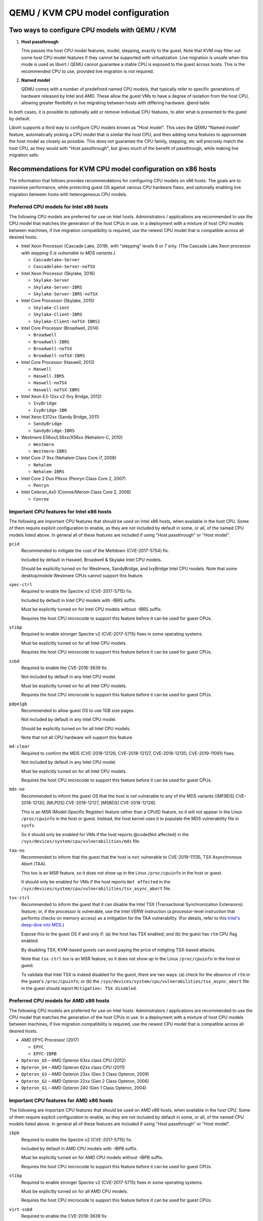 QEMU / KVM CPU model configuration
==================================

.. |qemu_system| replace:: qemu-system-x86_64

.. only:: man

  Synopsis
  --------

  QEMU CPU Modelling Infrastructure manual

Two ways to configure CPU models with QEMU / KVM
------------------------------------------------

(1) **Host passthrough**

    This passes the host CPU model features, model, stepping, exactly to
    the guest. Note that KVM may filter out some host CPU model features
    if they cannot be supported with virtualization. Live migration is
    unsafe when this mode is used as libvirt / QEMU cannot guarantee a
    stable CPU is exposed to the guest across hosts. This is the
    recommended CPU to use, provided live migration is not required.

(2) **Named model**

    QEMU comes with a number of predefined named CPU models, that
    typically refer to specific generations of hardware released by
    Intel and AMD.  These allow the guest VMs to have a degree of
    isolation from the host CPU, allowing greater flexibility in live
    migrating between hosts with differing hardware.  @end table

In both cases, it is possible to optionally add or remove individual CPU
features, to alter what is presented to the guest by default.

Libvirt supports a third way to configure CPU models known as "Host
model".  This uses the QEMU "Named model" feature, automatically picking
a CPU model that is similar the host CPU, and then adding extra features
to approximate the host model as closely as possible. This does not
guarantee the CPU family, stepping, etc will precisely match the host
CPU, as they would with "Host passthrough", but gives much of the
benefit of passthrough, while making live migration safe.


Recommendations for KVM CPU model configuration on x86 hosts
------------------------------------------------------------

The information that follows provides recommendations for configuring
CPU models on x86 hosts. The goals are to maximise performance, while
protecting guest OS against various CPU hardware flaws, and optionally
enabling live migration between hosts with heterogeneous CPU models.


Preferred CPU models for Intel x86 hosts
~~~~~~~~~~~~~~~~~~~~~~~~~~~~~~~~~~~~~~~~

The following CPU models are preferred for use on Intel hosts.
Administrators / applications are recommended to use the CPU model that
matches the generation of the host CPUs in use. In a deployment with a
mixture of host CPU models between machines, if live migration
compatibility is required, use the newest CPU model that is compatible
across all desired hosts.

* Intel Xeon Processor (Cascade Lake, 2019), with "stepping" levels 6 or
  7 only.  (The Cascade Lake Xeon processor with *stepping 5 is
  vulnerable to MDS variants*.)

  * ``Cascadelake-Server``
  * ``Cascadelake-Server-noTSX``

* Intel Xeon Processor (Skylake, 2016)

  * ``Skylake-Server``
  * ``Skylake-Server-IBRS``
  * ``Skylake-Server-IBRS-noTSX``

* Intel Core Processor (Skylake, 2015)

  * ``Skylake-Client``
  * ``Skylake-Client-IBRS``
  * ``Skylake-Client-noTSX-IBRS}``

* Intel Core Processor (Broadwell, 2014)

  * ``Broadwell``
  * ``Broadwell-IBRS``
  * ``Broadwell-noTSX``
  * ``Broadwell-noTSX-IBRS``

* Intel Core Processor (Haswell, 2013)

  * ``Haswell``
  * ``Haswell-IBRS``
  * ``Haswell-noTSX``
  * ``Haswell-noTSX-IBRS``

* Intel Xeon E3-12xx v2 (Ivy Bridge, 2012)

  * ``IvyBridge``
  * ``IvyBridge-IBR``

* Intel Xeon E312xx (Sandy Bridge, 2011)

  * ``SandyBridge``
  * ``SandyBridge-IBRS``

* Westmere E56xx/L56xx/X56xx (Nehalem-C, 2010)

  * ``Westmere``
  * ``Westmere-IBRS``

* Intel Core i7 9xx (Nehalem Class Core i7, 2008)

  * ``Nehalem``
  * ``Nehalem-IBRS``

* Intel Core 2 Duo P9xxx (Penryn Class Core 2, 2007)

  * ``Penryn``

* Intel Celeron_4x0 (Conroe/Merom Class Core 2, 2006)

  * ``Conroe``


Important CPU features for Intel x86 hosts
~~~~~~~~~~~~~~~~~~~~~~~~~~~~~~~~~~~~~~~~~~

The following are important CPU features that should be used on Intel
x86 hosts, when available in the host CPU. Some of them require explicit
configuration to enable, as they are not included by default in some, or
all, of the named CPU models listed above. In general all of these
features are included if using "Host passthrough" or "Host model".

``pcid``
  Recommended to mitigate the cost of the Meltdown (CVE-2017-5754) fix.

  Included by default in Haswell, Broadwell & Skylake Intel CPU models.

  Should be explicitly turned on for Westmere, SandyBridge, and
  IvyBridge Intel CPU models. Note that some desktop/mobile Westmere
  CPUs cannot support this feature.

``spec-ctrl``
  Required to enable the Spectre v2 (CVE-2017-5715) fix.

  Included by default in Intel CPU models with -IBRS suffix.

  Must be explicitly turned on for Intel CPU models without -IBRS
  suffix.

  Requires the host CPU microcode to support this feature before it
  can be used for guest CPUs.

``stibp``
  Required to enable stronger Spectre v2 (CVE-2017-5715) fixes in some
  operating systems.

  Must be explicitly turned on for all Intel CPU models.

  Requires the host CPU microcode to support this feature before it can
  be used for guest CPUs.

``ssbd``
  Required to enable the CVE-2018-3639 fix.

  Not included by default in any Intel CPU model.

  Must be explicitly turned on for all Intel CPU models.

  Requires the host CPU microcode to support this feature before it
  can be used for guest CPUs.

``pdpe1gb``
  Recommended to allow guest OS to use 1GB size pages.

  Not included by default in any Intel CPU model.

  Should be explicitly turned on for all Intel CPU models.

  Note that not all CPU hardware will support this feature.

``md-clear``
  Required to confirm the MDS (CVE-2018-12126, CVE-2018-12127,
  CVE-2018-12130, CVE-2019-11091) fixes.

  Not included by default in any Intel CPU model.

  Must be explicitly turned on for all Intel CPU models.

  Requires the host CPU microcode to support this feature before it
  can be used for guest CPUs.

``mds-no``
  Recommended to inform the guest OS that the host is *not* vulnerable
  to any of the MDS variants ([MFBDS] CVE-2018-12130, [MLPDS]
  CVE-2018-12127, [MSBDS] CVE-2018-12126).

  This is an MSR (Model-Specific Register) feature rather than a CPUID feature,
  so it will not appear in the Linux ``/proc/cpuinfo`` in the host or
  guest.  Instead, the host kernel uses it to populate the MDS
  vulnerability file in ``sysfs``.

  So it should only be enabled for VMs if the host reports @code{Not
  affected} in the ``/sys/devices/system/cpu/vulnerabilities/mds`` file.

``taa-no``
  Recommended to inform that the guest that the host is ``not``
  vulnerable to CVE-2019-11135, TSX Asynchronous Abort (TAA).

  This too is an MSR feature, so it does not show up in the Linux
  ``/proc/cpuinfo`` in the host or guest.

  It should only be enabled for VMs if the host reports ``Not affected``
  in the ``/sys/devices/system/cpu/vulnerabilities/tsx_async_abort``
  file.

``tsx-ctrl``
  Recommended to inform the guest that it can disable the Intel TSX
  (Transactional Synchronization Extensions) feature; or, if the
  processor is vulnerable, use the Intel VERW instruction (a
  processor-level instruction that performs checks on memory access) as
  a mitigation for the TAA vulnerability.  (For details, refer to this
  `Intel's deep-dive into
  MDS <https://software.intel.com/security-software-guidance/insights/deep-dive-intel-analysis-microarchitectural-data-sampling>`_.)

  Expose this to the guest OS if and only if: (a) the host has TSX
  enabled; *and* (b) the guest has ``rtm`` CPU flag enabled.

  By disabling TSX, KVM-based guests can avoid paying the price of
  mitigting TSX-based attacks.

  Note that ``tsx-ctrl`` too is an MSR feature, so it does not show
  up in the Linux ``/proc/cpuinfo`` in the host or guest.

  To validate that Intel TSX is indeed disabled for the guest, there are
  two ways: (a) check for the *absence* of ``rtm`` in the guest's
  ``/proc/cpuinfo``; or (b) the
  ``/sys/devices/system/cpu/vulnerabilities/tsx_async_abort`` file in
  the guest should report ``Mitigation: TSX disabled``.


Preferred CPU models for AMD x86 hosts
~~~~~~~~~~~~~~~~~~~~~~~~~~~~~~~~~~~~~~

The following CPU models are preferred for use on Intel hosts.
Administrators / applications are recommended to use the CPU model that
matches the generation of the host CPUs in use. In a deployment with a
mixture of host CPU models between machines, if live migration
compatibility is required, use the newest CPU model that is compatible
across all desired hosts.

* AMD EPYC Processor (2017)

  * ``EPYC``
  * ``EPYC-IBPB``

* ``Opteron_G5`` – AMD Opteron 63xx class CPU (2012)

* ``Opteron_G4`` – AMD Opteron 62xx class CPU (2011)

* ``Opteron_G3`` – AMD Opteron 23xx (Gen 3 Class Opteron, 2009)

* ``Opteron_G2`` – AMD Opteron 22xx (Gen 2 Class Opteron, 2006)

* ``Opteron_G1`` – AMD Opteron 240 (Gen 1 Class Opteron, 2004)


Important CPU features for AMD x86 hosts
~~~~~~~~~~~~~~~~~~~~~~~~~~~~~~~~~~~~~~~~

The following are important CPU features that should be used on AMD x86
hosts, when available in the host CPU. Some of them require explicit
configuration to enable, as they are not included by default in some, or
all, of the named CPU models listed above. In general all of these
features are included if using "Host passthrough" or "Host model".

``ibpb``
  Required to enable the Spectre v2 (CVE-2017-5715) fix.

  Included by default in AMD CPU models with -IBPB suffix.

  Must be explicitly turned on for AMD CPU models without -IBPB suffix.

  Requires the host CPU microcode to support this feature before it
  can be used for guest CPUs.

``stibp``
  Required to enable stronger Spectre v2 (CVE-2017-5715) fixes in some
  operating systems.

  Must be explicitly turned on for all AMD CPU models.

  Requires the host CPU microcode to support this feature before it
  can be used for guest CPUs.

``virt-ssbd``
  Required to enable the CVE-2018-3639 fix

  Not included by default in any AMD CPU model.

  Must be explicitly turned on for all AMD CPU models.

  This should be provided to guests, even if amd-ssbd is also provided,
  for maximum guest compatibility.

  Note for some QEMU / libvirt versions, this must be force enabled when
  when using "Host model", because this is a virtual feature that
  doesn't exist in the physical host CPUs.

``amd-ssbd``
  Required to enable the CVE-2018-3639 fix

  Not included by default in any AMD CPU model.

  Must be explicitly turned on for all AMD CPU models.

  This provides higher performance than ``virt-ssbd`` so should be
  exposed to guests whenever available in the host. ``virt-ssbd`` should
  none the less also be exposed for maximum guest compatibility as some
  kernels only know about ``virt-ssbd``.

``amd-no-ssb``
  Recommended to indicate the host is not vulnerable CVE-2018-3639

  Not included by default in any AMD CPU model.

  Future hardware generations of CPU will not be vulnerable to
  CVE-2018-3639, and thus the guest should be told not to enable
  its mitigations, by exposing amd-no-ssb. This is mutually
  exclusive with virt-ssbd and amd-ssbd.

``pdpe1gb``
  Recommended to allow guest OS to use 1GB size pages

  Not included by default in any AMD CPU model.

  Should be explicitly turned on for all AMD CPU models.

  Note that not all CPU hardware will support this feature.


Default x86 CPU models
----------------------

The default QEMU CPU models are designed such that they can run on all
hosts.  If an application does not wish to do perform any host
compatibility checks before launching guests, the default is guaranteed
to work.

The default CPU models will, however, leave the guest OS vulnerable to
various CPU hardware flaws, so their use is strongly discouraged.
Applications should follow the earlier guidance to setup a better CPU
configuration, with host passthrough recommended if live migration is
not needed.

* QEMU Virtual CPU version 2.5+ (32 & 64 bit variants)

  * ``qemu32``
  * ``qemu64``

  ``qemu64`` is used for x86_64 guests and ``qemu32`` is used for i686
  guests, when no ``-cpu`` argument is given to QEMU, or no ``<cpu>`` is
  provided in libvirt XML.

Other non-recommended x86 CPUs
------------------------------

The following CPUs models are compatible with most AMD and Intel x86
hosts, but their usage is discouraged, as they expose a very limited
featureset, which prevents guests having optimal performance.

* Common KVM processor (32 & 64 bit variants):

  * ``kvm32``
  * ``kvm64``

  Legacy models just for historical compatibility with ancient QEMU
  versions.

* Various very old x86 CPU models, mostly predating the introduction of
  hardware assisted virtualization, that should thus not be required for
  running virtual machines.

  * ``486``
  * ``athlon``
  * ``phenom``
  * ``coreduo``
  * ``core2duo``
  * ``n270``
  * ``pentium``
  * ``pentium2``
  * ``pentium3``


Supported CPU model configurations on MIPS hosts
------------------------------------------------

QEMU supports variety of MIPS CPU models:

Supported CPU models for MIPS32 hosts
~~~~~~~~~~~~~~~~~~~~~~~~~~~~~~~~~~~~~

The following CPU models are supported for use on MIPS32 hosts.
Administrators / applications are recommended to use the CPU model that
matches the generation of the host CPUs in use. In a deployment with a
mixture of host CPU models between machines, if live migration
compatibility is required, use the newest CPU model that is compatible
across all desired hosts.

* ``mips32r6-generic`` – MIPS32 Processor (Release 6, 2015)

* ``P5600`` – MIPS32 Processor (P5600, 2014)

* MIPS32 Processor (M14K, 2009)

  * ``M14K``
  * ``M14Kc``

* ``74Kf`` – MIPS32 Processor (74K, 2007)

* ``34Kf`` – MIPS32 Processor (34K, 2006)

* MIPS32 Processor (24K, 2003)

  * ``24Kc``
  * ``24KEc``
  * ``24Kf``

* MIPS32 Processor (4K, 1999)

  * ``4Kc``
  * ``4Km``
  * ``4KEcR1``
  * ``4KEmR1``
  * ``4KEc``
  * ``4KEm``


Supported CPU models for MIPS64 hosts
~~~~~~~~~~~~~~~~~~~~~~~~~~~~~~~~~~~~~

The following CPU models are supported for use on MIPS64 hosts.
Administrators / applications are recommended to use the CPU model that
matches the generation of the host CPUs in use. In a deployment with a
mixture of host CPU models between machines, if live migration
compatibility is required, use the newest CPU model that is compatible
across all desired hosts.

* ``I6400`` – MIPS64 Processor (Release 6, 2014)

* ``Loongson-2F`` – MIPS64 Processor (Loongson 2, 2008)

* ``Loongson-2E`` – MIPS64 Processor (Loongson 2, 2006)

* ``mips64dspr2`` – MIPS64 Processor (Release 2, 2006)

* MIPS64 Processor (Release 2, 2002)

  * ``MIPS64R2-generic``
  * ``5KEc``
  * ``5KEf``

* ``20Kc`` – MIPS64 Processor (20K, 2000

* MIPS64 Processor (5K, 1999)

  * ``5Kc``
  * ``5Kf``

* ``VR5432`` – MIPS64 Processor (VR, 1998)

* ``R4000`` – MIPS64 Processor (MIPS III, 1991)


Supported CPU models for nanoMIPS hosts
~~~~~~~~~~~~~~~~~~~~~~~~~~~~~~~~~~~~~~~

The following CPU models are supported for use on nanoMIPS hosts.
Administrators / applications are recommended to use the CPU model that
matches the generation of the host CPUs in use. In a deployment with a
mixture of host CPU models between machines, if live migration
compatibility is required, use the newest CPU model that is compatible
across all desired hosts.

* ``I7200`` – MIPS I7200 (nanoMIPS, 2018)

Preferred CPU models for MIPS hosts
~~~~~~~~~~~~~~~~~~~~~~~~~~~~~~~~~~~

The following CPU models are preferred for use on different MIPS hosts:

* ``MIPS III`` – R4000

* ``MIPS32R2`` – 34Kf

* ``MIPS64R6`` – I6400

* ``nanoMIPS`` – I7200

Syntax for configuring CPU models
---------------------------------

The examples below illustrate the approach to configuring the various
CPU models / features in QEMU and libvirt.

QEMU command line
~~~~~~~~~~~~~~~~~

Host passthrough:

.. parsed-literal::

  |qemu_system| -cpu host

Host passthrough with feature customization:

.. parsed-literal::

  |qemu_system| -cpu host,-vmx,...

Named CPU models:

.. parsed-literal::

  |qemu_system| -cpu Westmere

Named CPU models with feature customization:

.. parsed-literal::

  |qemu_system| -cpu Westmere,+pcid,...

Libvirt guest XML
~~~~~~~~~~~~~~~~~

Host passthrough::

    <cpu mode='host-passthrough'/>

Host passthrough with feature customization::

    <cpu mode='host-passthrough'>
        <feature name="vmx" policy="disable"/>
        ...
    </cpu>

Host model::

    <cpu mode='host-model'/>

Host model with feature customization::

    <cpu mode='host-model'>
        <feature name="vmx" policy="disable"/>
        ...
    </cpu>

Named model::

    <cpu mode='custom'>
        <model name="Westmere"/>
    </cpu>

Named model with feature customization::

    <cpu mode='custom'>
        <model name="Westmere"/>
        <feature name="pcid" policy="require"/>
        ...
    </cpu>
